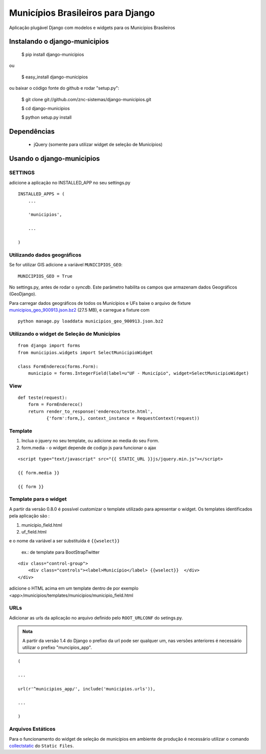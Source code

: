 ==================================
Municípios Brasileiros para Django
==================================

Aplicação plugável Django com modelos e widgets para os Municípios Brasileiros


Instalando o django-municipios
==============================

    $ pip install django-municipios
    
ou
    
    $ easy_install django-municipios

ou baixar o código fonte do github e rodar "setup.py":

     $ git clone git://github.com/znc-sistemas/django-municipios.git

     $ cd django-municipios

     $ python setup.py install


Dependências
============

 * jQuery (somente para utilizar widget de seleção de Municípios)  

Usando o django-municipios
==========================

SETTINGS
~~~~~~~~
adicione a aplicação no INSTALLED_APP no seu settings.py

::

    INSTALLED_APPS = (
        ...

        'municipios',

        ...

    )
  

Utilizando dados geográficos
~~~~~~~~~~~~~~~~~~~~~~~~~~~~
    
Se for utilizar GIS adicione a variável ``MUNICIPIOS_GEO``:


:: 
  
    MUNICIPIOS_GEO = True 

   
No settings.py, antes de rodar o `syncdb`.
Este parâmetro habilita os campos que armazenam dados Geográficos (GeoDjango).

Para carregar dados geográficos de todos os Municípios e UFs baixe o arquivo de fixture 
municipios_geo_900913.json.bz2_ (27.5 MB), e carregue a fixture com 

::
    
    python manage.py loaddata municipios_geo_900913.json.bz2

.. _municipios_geo_900913.json.bz2: https://github.com/downloads/znc-sistemas/django-municipios/municipios_geo_900913.json.bz2
    
    
Utilizando o widget de Seleção de Municípios
~~~~~~~~~~~~~~~~~~~~~~~~~~~~~~~~~~~~~~~~~~~~ 

::

    from django import forms
    from municipios.widgets import SelectMunicipioWidget

    class FormEndereco(forms.Form):
        municipio = forms.IntegerField(label=u"UF - Município", widget=SelectMunicipioWidget)


View
~~~~

::

     def teste(request):
         form = FormEndereco()
         return render_to_response('endereco/teste.html', 
                {'form':form,}, context_instance = RequestContext(request))


Template
~~~~~~~~  
1. Inclua o jquery no seu template, ou adicione ao media do seu Form.
2. form.media - o widget depende de codigo js para funcionar o ajax

::

    <script type="text/javascript" src="{{ STATIC_URL }}js/jquery.min.js"></script>

    {{ form.media }}

    {{ form }}


Template para o widget
~~~~~~~~~~~~~~~~~~~~~~  
A partir da versão 0.8.0 é possível customizar o template utilizado para apresentar o widget.
Os templates identificados pela aplicação são :

1. municipio_field.html
2. uf_field.html

e o nome da variável a ser substituída é ``{{wselect}}``

    ex.: de template para BootStrapTwitter

::

    <div class="control-group">
        <div class="controls"><label>Município</label> {{wselect}}  </div>
    </div>

adicione o HTML acima em um template dentro de por exemplo <app>/municipios/templates/municipios/municipio_field.html


URLs
~~~~
Adicionar as urls da aplicação no arquivo definido pelo ``ROOT_URLCONF`` do setings.py.

.. admonition:: Nota

   A partir da versão 1.4 do Django o prefixo da url pode ser qualquer um, nas versões 
   anteriores é necessário utilizar o prefixo "muncipios_app".

::

    (

    ...

    url(r'^municipios_app/', include('municipios.urls')),

    ...

    )

Arquivos Estáticos
~~~~~~~~~~~~~~~~~~

Para o funcionamento do widget de seleção de municípios em ambiente de produção é necessário utilizar o comando collectstatic_ do ``Static Files``.


.. _collectstatic: https://docs.djangoproject.com/en/1.4/ref/contrib/staticfiles/#collectstatic